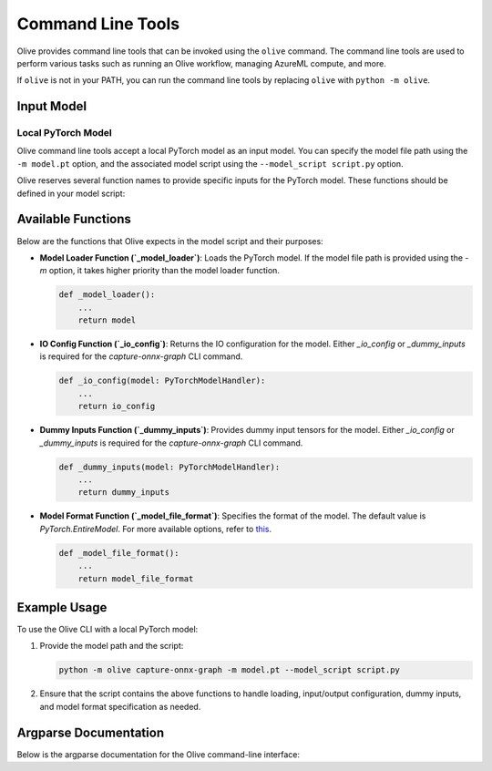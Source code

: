 .. _command_line_tools:

Command Line Tools
==================

Olive provides command line tools that can be invoked using the ``olive`` command. The command line tools are used to perform various tasks such as running an Olive workflow, managing AzureML compute, and more.

If ``olive`` is not in your PATH, you can run the command line tools by replacing ``olive`` with ``python -m olive``.

Input Model
-----------

Local PyTorch Model
^^^^^^^^^^^^^^^^^^^

Olive command line tools accept a local PyTorch model as an input model. You can specify the model file path using the ``-m model.pt`` option, and the associated model script using the ``--model_script script.py`` option.

Olive reserves several function names to provide specific inputs for the PyTorch model. These functions should be defined in your model script:

Available Functions
-------------------

Below are the functions that Olive expects in the model script and their purposes:

- **Model Loader Function (`_model_loader`)**:
  Loads the PyTorch model. If the model file path is provided using the `-m` option, it takes higher priority than the model loader function.

  .. code-block:: python

      def _model_loader():
          ...
          return model

- **IO Config Function (`_io_config`)**:
  Returns the IO configuration for the model. Either `_io_config` or `_dummy_inputs` is required for the `capture-onnx-graph` CLI command.

  .. code-block:: python

      def _io_config(model: PyTorchModelHandler):
          ...
          return io_config

- **Dummy Inputs Function (`_dummy_inputs`)**:
  Provides dummy input tensors for the model. Either `_io_config` or `_dummy_inputs` is required for the `capture-onnx-graph` CLI command.

  .. code-block:: python

      def _dummy_inputs(model: PyTorchModelHandler):
          ...
          return dummy_inputs

- **Model Format Function (`_model_file_format`)**:
  Specifies the format of the model. The default value is `PyTorch.EntireModel`. For more available options, refer to `this <https://github.com/microsoft/Olive/blob/main/olive/constants.py#L23-L26>`_.

  .. code-block:: python

      def _model_file_format():
          ...
          return model_file_format

Example Usage
-------------

To use the Olive CLI with a local PyTorch model:

1. Provide the model path and the script:

   .. code-block:: bash

      python -m olive capture-onnx-graph -m model.pt --model_script script.py

2. Ensure that the script contains the above functions to handle loading, input/output configuration, dummy inputs, and model format specification as needed.


Argparse Documentation
----------------------

Below is the argparse documentation for the Olive command-line interface:

.. argparse::
    :module: olive.cli.launcher
    :func: get_cli_parser
    :prog: olive

